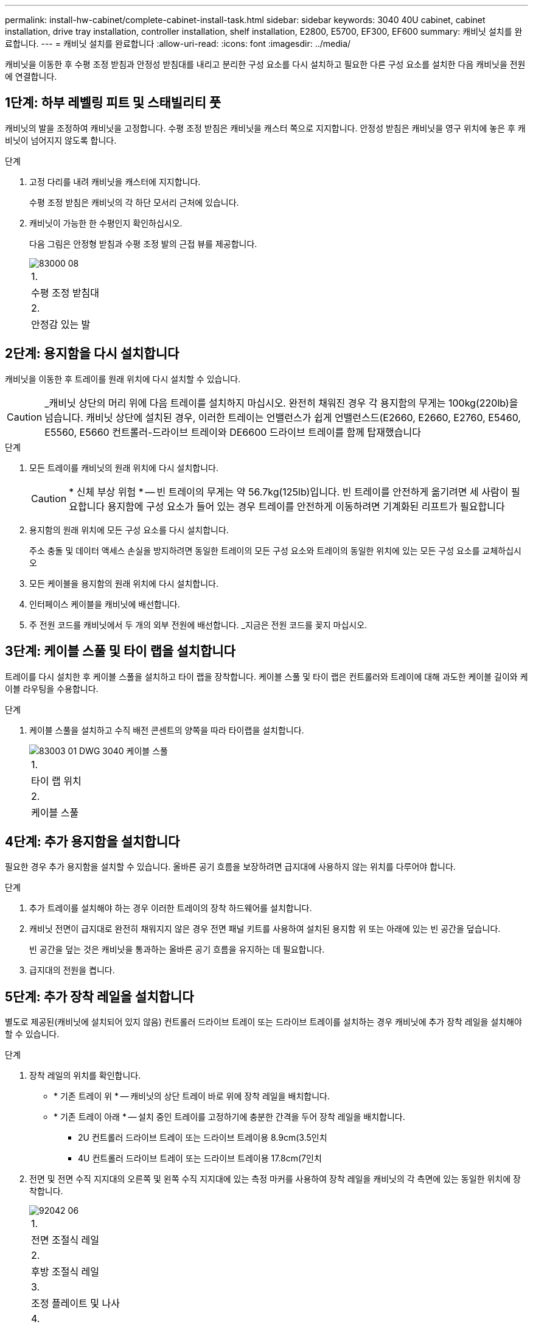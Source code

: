 ---
permalink: install-hw-cabinet/complete-cabinet-install-task.html 
sidebar: sidebar 
keywords: 3040 40U cabinet, cabinet installation, drive tray installation, controller installation, shelf installation, E2800, E5700, EF300, EF600 
summary: 캐비닛 설치를 완료합니다. 
---
= 캐비닛 설치를 완료합니다
:allow-uri-read: 
:icons: font
:imagesdir: ../media/


[role="lead"]
캐비닛을 이동한 후 수평 조정 받침과 안정성 받침대를 내리고 분리한 구성 요소를 다시 설치하고 필요한 다른 구성 요소를 설치한 다음 캐비닛을 전원에 연결합니다.



== 1단계: 하부 레벨링 피트 및 스태빌리티 풋

캐비닛의 발을 조정하여 캐비닛을 고정합니다. 수평 조정 받침은 캐비닛을 캐스터 쪽으로 지지합니다. 안정성 받침은 캐비닛을 영구 위치에 놓은 후 캐비닛이 넘어지지 않도록 합니다.

.단계
. 고정 다리를 내려 캐비닛을 캐스터에 지지합니다.
+
수평 조정 받침은 캐비닛의 각 하단 모서리 근처에 있습니다.

. 캐비닛이 가능한 한 수평인지 확인하십시오.
+
다음 그림은 안정형 받침과 수평 조정 발의 근접 뷰를 제공합니다.

+
image::../media/83000_08.gif[83000 08]

+
|===


 a| 
1.
 a| 
수평 조정 받침대



 a| 
2.
 a| 
안정감 있는 발

|===




== 2단계: 용지함을 다시 설치합니다

캐비닛을 이동한 후 트레이를 원래 위치에 다시 설치할 수 있습니다.


CAUTION: _캐비닛 상단의 머리 위에 다음 트레이를 설치하지 마십시오. 완전히 채워진 경우 각 용지함의 무게는 100kg(220lb)을 넘습니다. 캐비닛 상단에 설치된 경우, 이러한 트레이는 언밸런스가 쉽게 언밸런스드(E2660, E2660, E2760, E5460, E5560, E5660 컨트롤러-드라이브 트레이와 DE6600 드라이브 트레이를 함께 탑재했습니다

.단계
. 모든 트레이를 캐비닛의 원래 위치에 다시 설치합니다.
+

CAUTION: * 신체 부상 위험 * -- 빈 트레이의 무게는 약 56.7kg(125lb)입니다. 빈 트레이를 안전하게 옮기려면 세 사람이 필요합니다 용지함에 구성 요소가 들어 있는 경우 트레이를 안전하게 이동하려면 기계화된 리프트가 필요합니다

. 용지함의 원래 위치에 모든 구성 요소를 다시 설치합니다.
+
주소 충돌 및 데이터 액세스 손실을 방지하려면 동일한 트레이의 모든 구성 요소와 트레이의 동일한 위치에 있는 모든 구성 요소를 교체하십시오

. 모든 케이블을 용지함의 원래 위치에 다시 설치합니다.
. 인터페이스 케이블을 캐비닛에 배선합니다.
. 주 전원 코드를 캐비닛에서 두 개의 외부 전원에 배선합니다. _지금은 전원 코드를 꽂지 마십시오.




== 3단계: 케이블 스풀 및 타이 랩을 설치합니다

트레이를 다시 설치한 후 케이블 스풀을 설치하고 타이 랩을 장착합니다. 케이블 스풀 및 타이 랩은 컨트롤러와 트레이에 대해 과도한 케이블 길이와 케이블 라우팅을 수용합니다.

.단계
. 케이블 스풀을 설치하고 수직 배전 콘센트의 양쪽을 따라 타이랩을 설치합니다.
+
image::../media/83003_01_dwg_3040_cable_spools.gif[83003 01 DWG 3040 케이블 스풀]

+
|===


 a| 
1.
 a| 
타이 랩 위치



 a| 
2.
 a| 
케이블 스풀

|===




== 4단계: 추가 용지함을 설치합니다

필요한 경우 추가 용지함을 설치할 수 있습니다. 올바른 공기 흐름을 보장하려면 급지대에 사용하지 않는 위치를 다루어야 합니다.

.단계
. 추가 트레이를 설치해야 하는 경우 이러한 트레이의 장착 하드웨어를 설치합니다.
. 캐비닛 전면이 급지대로 완전히 채워지지 않은 경우 전면 패널 키트를 사용하여 설치된 용지함 위 또는 아래에 있는 빈 공간을 덮습니다.
+
빈 공간을 덮는 것은 캐비닛을 통과하는 올바른 공기 흐름을 유지하는 데 필요합니다.

. 급지대의 전원을 켭니다.




== 5단계: 추가 장착 레일을 설치합니다

[role="lead"]
별도로 제공된(캐비닛에 설치되어 있지 않음) 컨트롤러 드라이브 트레이 또는 드라이브 트레이를 설치하는 경우 캐비닛에 추가 장착 레일을 설치해야 할 수 있습니다.

.단계
. 장착 레일의 위치를 확인합니다.
+
** * 기존 트레이 위 * -- 캐비닛의 상단 트레이 바로 위에 장착 레일을 배치합니다.
** * 기존 트레이 아래 * -- 설치 중인 트레이를 고정하기에 충분한 간격을 두어 장착 레일을 배치합니다.
+
*** 2U 컨트롤러 드라이브 트레이 또는 드라이브 트레이용 8.9cm(3.5인치
*** 4U 컨트롤러 드라이브 트레이 또는 드라이브 트레이용 17.8cm(7인치




. 전면 및 전면 수직 지지대의 오른쪽 및 왼쪽 수직 지지대에 있는 측정 마커를 사용하여 장착 레일을 캐비닛의 각 측면에 있는 동일한 위치에 장착합니다.
+
image::../media/92042_06.gif[92042 06]

+
|===


 a| 
1.
 a| 
전면 조절식 레일



 a| 
2.
 a| 
후방 조절식 레일



 a| 
3.
 a| 
조정 플레이트 및 나사



 a| 
4.
 a| 
레일 장착 M5 × 10mm 나사



 a| 
5.
 a| 
클립 너트



 a| 
6.
 a| 
리어 홀드 다운 브래킷



 a| 
7.
 a| 
수직 지지

|===
+

NOTE: 3040 캐비닛에 레일을 설치할 때는 클립 너트와 후면 고정 브래킷을 사용하지 않습니다.

. 수직 지지대 위에 후면 조절식 레일을 놓습니다.
. 후면 조절식 레일에서 수직 지지대의 구멍 앞에 있는 조절식 레일 구멍을 맞춥니다.
. M5 × 10mm 나사 2개를 부착합니다.
+
.. 수직 지지 레일과 후면 조절식 레일을 통해 나사를 장착합니다.
.. 나사를 조입니다.


. 전면 조절식 레일을 수직 지지대 위에 놓습니다.
. 전면 조절식 레일에서 수직 지지대의 구멍 앞에 있는 조절식 레일 구멍을 맞춥니다.
. M5 × 10mm 나사 2개를 부착합니다.
+
.. 수직 지지 레일과 전면 조절식 레일의 하단 구멍을 통해 나사 1개를 장착합니다.
.. 전면 조절식 레일의 수직 지지 레일과 상단 구멍 3개 중간에 나사 1개를 끼웁니다.
.. 나사를 조입니다.


+

NOTE: 나머지 두 개의 나사 구멍을 사용하여 트레이를 장착합니다

. 3단계부터 8단계까지 반복하여 캐비닛의 다른 쪽에 두 번째 레일을 연결합니다.
. 해당 트레이 설치 지침에 따라 각 트레이를 설치합니다.
. 다음 옵션 중 하나를 선택합니다.
+
** 용지함의 모든 위치가 가득 찬 경우 급지대의 전원을 켭니다.
** 용지함의 모든 위치가 다 채워지지 않은 경우 전면 패널 키트를 사용하여 설치된 용지함 위 또는 아래에 있는 빈 공간을 덮으십시오.






== 6단계: 캐비닛을 전원에 연결합니다

캐비닛 설치를 완료하려면 캐비닛 구성 요소의 전원을 켭니다.

.이 작업에 대해
급지대가 전원 켜기 절차를 수행하는 동안 용지함 앞면과 후면의 LED가 깜박입니다. 구성에 따라 전원 켜기 절차를 완료하는 데 몇 분 정도 걸릴 수 있습니다.

.단계
. 캐비닛에 있는 모든 구성 요소의 전원을 끕니다.
. 12개의 회로 차단기를 모두 OFF(DOWN) 위치로 돌립니다.
. NEMA L6-30 커넥터 6개(미국 및 캐나다) 또는 IEC 60309 커넥터 6개(전 세계, 미국 및 캐나다 제외)를 각각 사용 가능한 전기 콘센트에 연결합니다.
+

NOTE: 각 PDU를 캐비닛 외부의 독립 전원에 연결해야 합니다.

. 12개의 회로 차단기를 모두 ON(위쪽) 위치로 돌립니다.
+
image::../media/83002_05_dwg_3040_cabinet_pdus.gif[83002 05 DWG 3040 캐비닛 PDU]

+
|===


 a| 
1.
 a| 
회로 차단기



 a| 
2.
 a| 
전기 콘센트



 a| 
3.
 a| 
전원 입력란

|===
. 캐비닛에 있는 모든 드라이브 트레이의 전원을 켭니다.
+

NOTE: 드라이브 트레이를 켠 후 30초 동안 기다렸다가 컨트롤러 드라이브 트레이의 전원을 켜십시오.

. 드라이브 트레이를 켠 후 30초 동안 기다린 다음 캐비닛에 있는 모든 컨트롤러 드라이브 트레이에 대한 전원을 켭니다.


.결과
캐비닛 설치가 완료되었습니다. 일반 작업을 다시 시작할 수 있습니다.
